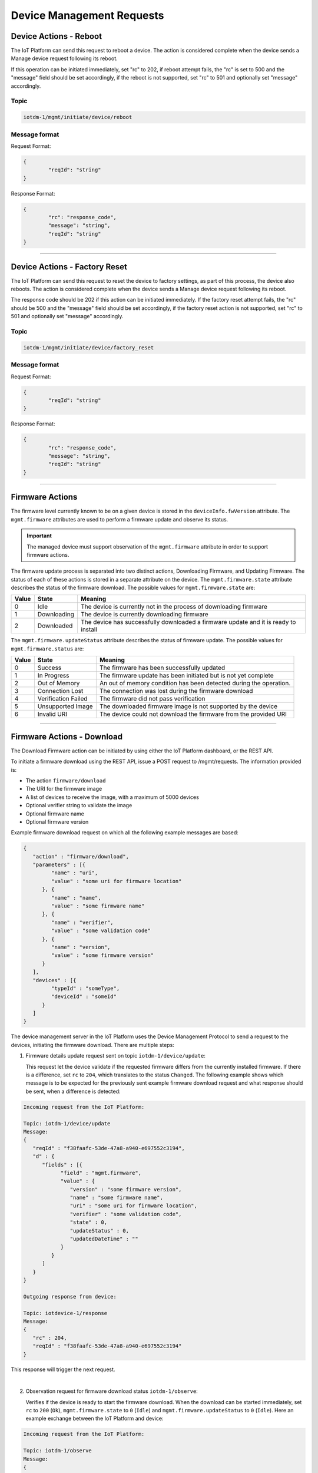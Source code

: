 Device Management Requests
==========================

.. _device-actions-reboot:

Device Actions - Reboot
----------------------

The IoT Platform can send this request to reboot a device. The action is considered complete when the device sends a Manage device request following its reboot.
	
If this operation can be initiated immediately, set "rc" to 202, if reboot attempt fails, the "rc" is set to 500 and the "message" field should be set accordingly, if the reboot is not supported, set "rc" to 501 and optionally set "message" accordingly.


Topic
~~~~~~

.. code:: 

	iotdm-1/mgmt/initiate/device/reboot

	
Message format
~~~~~~~~~~~~~~~

Request Format:

.. code:: 

	{
		"reqId": "string"
	}

Response Format:

.. code::

	{
		"rc": "response_code",
		"message": "string",
		"reqId": "string"
	}


----


.. _device-actions-factory-reset:

Device Actions - Factory Reset
-----------------------------

The IoT Platform can send this request to reset the device to factory settings, as part of this process, the device also reboots. The action is considered complete when the device sends a Manage device request following its reboot.

The response code should be 202 if this action can be initiated immediately. If the factory reset attempt fails, the "rc" should be 500 and the "message" field should be set accordingly, if the factory reset action is not supported, set "rc" to 501 and optionally set "message" accordingly.

Topic
~~~~~~

.. code::

	iotdm-1/mgmt/initiate/device/factory_reset


Message format
~~~~~~~~~~~~~~~

Request Format:

.. code::

	{
		"reqId": "string"
	}

Response Format:

.. code::

	{
		"rc": "response_code",
		"message": "string",
		"reqId": "string"
	}


----


Firmware Actions
----------------

The firmware level currently known to be on a given device is stored in the ``deviceInfo.fwVersion`` attribute. 
The ``mgmt.firmware`` attributes are used to perform a firmware update and observe its status.

.. important:: The managed device must support observation of the ``mgmt.firmware`` attribute in order to support firmware actions.

The firmware update process is separated into two distinct actions, Downloading Firmware, and Updating Firmware. 
The status of each of these actions is stored in a separate attribute on the device. The ``mgmt.firmware.state`` 
attribute describes the status of the firmware download. The possible values for ``mgmt.firmware.state`` are:

+--------------+-------------+------------------------------------------------------------------------------------------+
| Value        | State       | Meaning                                                                                  |
+==============+=============+==========================================================================================+
| 0            | Idle        | The device is currently not in the process of downloading firmware                       |
+--------------+-------------+------------------------------------------------------------------------------------------+
| 1            | Downloading | The device is currently downloading firmware                                             |
+--------------+-------------+------------------------------------------------------------------------------------------+
| 2            | Downloaded  | The device has successfully downloaded a firmware update and it is ready to install      |
+--------------+-------------+------------------------------------------------------------------------------------------+



The ``mgmt.firmware.updateStatus`` attribute describes the status of firmware update. The possible values for ``mgmt.firmware.status`` are:

+--------------+---------------------+----------------------------------------------------------------------+
| Value        | State               | Meaning                                                              |
+==============+=====================+======================================================================+
| 0            | Success             | The firmware has been successfully updated                           |
+--------------+---------------------+----------------------------------------------------------------------+
| 1            | In Progress         | The firmware update has been initiated but is not yet complete       |
+--------------+---------------------+----------------------------------------------------------------------+
| 2            | Out of Memory       | An out of memory condition has been detected during the operation.   |
+--------------+---------------------+----------------------------------------------------------------------+
| 3            | Connection Lost     | The connection was lost during the firmware download                 |
+--------------+---------------------+----------------------------------------------------------------------+
| 4            | Verification Failed | The firmware did not pass verification                               |
+--------------+---------------------+----------------------------------------------------------------------+
| 5            | Unsupported Image   | The downloaded firmware image is not supported by the device         |
+--------------+---------------------+----------------------------------------------------------------------+
| 6            | Invalid URI         | The device could not download the firmware from the provided URI     |
+--------------+---------------------+----------------------------------------------------------------------+


----

.. _firmware-actions-download:

Firmware Actions - Download
---------------------------

The Download Firmware action can be initiated by using either the IoT Platform dashboard, or the REST API.

To initiate a firmware download using the REST API, issue a POST request to /mgmt/requests. The information provided is:

- The action ``firmware/download``
- The URI for the firmware image
- A list of devices to receive the image, with a maximum of 5000 devices
- Optional verifier string to validate the image
- Optional firmware name
- Optional firmware version

Example firmware download request on which all the following example messages are based:

.. code::

   {
      "action" : "firmware/download",
      "parameters" : [{
            "name" : "uri",
            "value" : "some uri for firmware location"
         }, {
            "name" : "name",
            "value" : "some firmware name"
         }, {
            "name" : "verifier",
            "value" : "some validation code"
         }, {
            "name" : "version",
            "value" : "some firmware version"
         }
      ],
      "devices" : [{
            "typeId" : "someType",
            "deviceId" : "someId"
         }
      ]
   }

The device management server in the IoT Platform uses the Device Management Protocol to send a request to the devices, initiating the firmware download. There are multiple steps: 

1. Firmware details update request sent on topic ``iotdm-1/device/update``:

   This request let the device validate if the requested firmware differs from the currently installed firmware. If there is a difference, set ``rc`` to ``204``, which translates to the status ``Changed``.
   The following example shows which message is to be expected for the previously sent example firmware download request and what response should be sent, when a difference is detected:

.. code::
   
   Incoming request from the IoT Platform:
   
   Topic: iotdm-1/device/update
   Message: 
   {
      "reqId" : "f38faafc-53de-47a8-a940-e697552c3194",
      "d" : {
         "fields" : [{
               "field" : "mgmt.firmware",
               "value" : {
                  "version" : "some firmware version",
                  "name" : "some firmware name",
                  "uri" : "some uri for firmware location",
                  "verifier" : "some validation code",
                  "state" : 0,
                  "updateStatus" : 0,
                  "updatedDateTime" : ""
               }
            }
         ]
      }
   }
   
   Outgoing response from device:
   
   Topic: iotdevice-1/response
   Message: 
   {
      "rc" : 204,
      "reqId" : "f38faafc-53de-47a8-a940-e697552c3194"
   }   
   
This response will trigger the next request.      
      
|
   
2. Observation request for firmware download status ``iotdm-1/observe``:

   Verifies if the device is ready to start the firmware download. When the download can be started immediately, set ``rc`` to ``200`` (``Ok``), ``mgmt.firmware.state`` to 
   ``0`` (``Idle``) and ``mgmt.firmware.updateStatus`` to ``0`` (``Idle``). Here an example exchange between the IoT Platform and device:
   
.. code::

   Incoming request from the IoT Platform:
   
   Topic: iotdm-1/observe
   Message:
   {
      "reqId" : "909b477c-cd37-4bee-83fa-1d568664fbe8",
      "d" : {
         "fields" : ["mgmt.firmware"]
      }
   }

   Outgoing response from device:
   
   Topic: iotdevice-1/response
   Message:
   {
      "rc" : 200,
      "reqId" : "909b477c-cd37-4bee-83fa-1d568664fbe8"
   }
   
This exchange will trigger the last step.

|
   
3. Initiate the download request sent on topic ``iotdm-1/mgmt/initiate/firmware/download``:
   
   This request tells a device to actually start the firmware download. If the action can be initiated immediately, set ``rc`` to ``202``. Here an example:
   
.. code::

   Incoming request from the IoT Platform:
   
   Topic: iotdm-1/mgmt/initiate/firmware/download
   Message:
   {
      "reqId" : "7b244053-c08e-4d89-9ed6-6eb2618a8734"
   }

   Outgoing response from device:
   
   Topic: iotdevice-1/response
   Message:
   {
      "rc" : 202,
      "reqId" : "7b244053-c08e-4d89-9ed6-6eb2618a8734"
   }

|
   
After a firmware download is initiated this way, the device needs to report to the IoT Platform the status of the download. This is possible by publishing a message to the ``iotdevice-1/notify``-topic, where the ``mgmt.firmware.state`` is set to either ``1`` (``Downloading``) or ``2`` (``Downloaded``).
Here some examples:

.. code:: 

   Outgoing message from device:
   
   Topic: iotdevice-1/notify
   Message:
   {
      "reqId" : "123456789"; 
      "d" : {
         "fields" : [ {
         	"fields" : "mgmt.firmware",
         	"value" : {
            		"state" : 1
            	}
         } ]
      }
   }
   
   
   Wait some time...
   
   
   Outgoing message from device:
   
   Topic: iotdevice-1/notify
   Message:
   {
      "reqId" : "1234567890"; 
      "d" : {
         "fields" : [ {
         	"fields" : "mgmt.firmware",
         	"value" : {
            		"state" : 2
            	}
         } ]
      }
   }
|

After the notification with ``mgmt.firmware.state`` set to ``2`` was published, a request will be triggered on the ``iotdm-1/cancel``-topic, which cancels the observation of the ``mgmt.firmware``-field. 
After a response with ``rc`` set to ``200`` was sent the firmware download is completed. Example:

.. code:: 

   Incoming request from the IoT Platform:
   
   Topic: iotdm-1/cancel
   Message:
   {
      "reqId" : "d9ca3635-64d5-46e2-93ee-7d1b573fb20f",
      "d" : {
         "data" : [{
               "field" : "mgmt.firmware"
            }
         ]
      }
   }


   Outgoing message from device:
   
   Topic: iotdevice-1/response
   Message:
   {
      "rc" : 200,
      "reqId" : "d9ca3635-64d5-46e2-93ee-7d1b573fb20f"
   }

|
   
Useful information regarding error handling:

- If ``mgmt.firmware.state`` is not ``0`` ("Idle") an error should be reported with response code ``400``, and an optional message text.- 
- If ``mgmt.firmware.uri`` is not set or is not a valid URI, set ``rc`` to ``400``. 
- If firmware download attempt fails, set ``rc`` to ``500`` and optionally set ``message`` accordingly. 
- If firmware download is not supported, set ``rc`` to ``501`` and optionally set ``message`` accordingly.
- When an excecute request is received by the device, ``mgmt.firmware.state`` should change from ``0`` (Idle) to ``1`` (Downloading). 
- When the download has been completed successfully, ``mgmt.firmware.state`` should be set to ``2`` (Downloaded).
- If an error occurrs during download ``mgmt.firmware.state`` should be set to ``0`` (Idle) and ``mgmt.firmware.updateStatus`` should be set to one of the error status values: 

  - 2 (Out of Memory)
  - 3 (Connection Lost)
  - 6 (Invalid URI)

- If a firmware verifier has been set, the device should attempt to verify the firmware image. If the image verification fails, ``mgmt.firmware.state`` should be set to ``0`` (Idle) and ``mgmt.firmware.updateStatus`` should be set to the error status value ``4`` (Verification Failed).


----


.. _firmware-actions-update:

Firmware Actions - Update
-------------------------

The installation of the downloaded firmware is initiated using the REST API by issuing a POST request to /mgmt/requests. The information which should be provided is:

- The action ``firmware/update``
- The list of devices to receive the image, all of the same device type.

Here an example request:

.. code ::

   {
      "action" : "firmware/update",
      "devices" : [{
            "typeId" : "someType",
            "deviceId" : "someId"
         }
      ]
   }
   
|

In order to monitor the status of the firmware update the IoT Platform first triggers an observer request on the topic ``iotdm-1/observe``. When the device is ready to start the update process it sents a response with ``rc`` set to ``200``, ``mgmt.firmware.state`` set to ``0`` and ``mgmt.firmware.updateStatus`` set to ``0``.
Here an example:

.. code::

   Incoming request from the IoT Platform:
   
   Topic: iotdm-1/observe
   Message:
   {
      "reqId" : "909b477c-cd37-4bee-83fa-1d568664fbe8",
      "d" : {
         "fields" : ["mgmt.firmware"]
      }
   }

   Outgoing response from device:
   
   Topic: iotdevice-1/response
   Message:
   {
      "rc" : 200,
      "reqId" : "909b477c-cd37-4bee-83fa-1d568664fbe8",
      "d" : {
         "fields" : [{
               "field" : "mgmt.firmware",
               "value" : {
                  "state" : 0,
                  "updateStatus" : 0
               }
            }
         ]
      }
   }

|


Afterwards the device management server in the IoT Platform uses the device management protocol to request that the devices specified initiate the firmware installation by publishing using the topic ``iotdm-1/mgmt/initiate/firmware/update``.
If this operation can be initiated immediately, ``rc`` should be set to ``202``.
If firmware was not previously downloaded successfully, ``rc`` should be set to ``400``.
Here some example exchange:

.. code::

   Incoming request from the IoT Platform:
   
   Topic: iotdm-1/mgmt/initiate/firmware/update
   Message:
   {
      "reqId" : "7b244053-c08e-4d89-9ed6-6eb2618a8734"
   }

   Outgoing response from device:
   
   Topic: iotdevice-1/response
   Message:
   {
      "rc" : 202,
      "reqId" : "7b244053-c08e-4d89-9ed6-6eb2618a8734"
   }

|
   
In order to finish the firmware update request the device has to report its update status to the IoT Platform via a status message published on its ``iotdevice-1/notify``-topic.
Once firmware update is completed, ``mgmt.firmware.updateStatus`` should be set to ``0`` (``Success``), ``mgmt.firmware.state`` should be set to ``0`` (``Idle``), downloaded firmware image can be deleted from the device and ``deviceInfo.fwVersion`` should be set to the value of ``mgmt.firmware.version``.
Here an example notify message:

.. code:: 
   
   Outgoing message from device:
   
   Topic: iotdevice-1/notify
   Message:
   {
      "d" : {
         "field" : "mgmt.firmware",
         "value" : {
            "state" : 0,
            "updateStatus" : 0
         }
      }
   }
 
|

After the IoT Platform received the notify of a completed firmware update it will trigger a last request on the ``iotdm-1/cancel``-topic for cancelation of the observation of the ``mgmt.firmware``-field.
After a response with ``rc`` set to ``200`` was sent the firmware update request is completed. Example:

.. code:: 

   Incoming request from the IoT Platform:
   
   Topic: iotdm-1/cancel
   Message:
   {
      "reqId" : "d9ca3635-64d5-46e2-93ee-7d1b573fb20f",
      "d" : {
         "data" : [{
               "field" : "mgmt.firmware"
            }
         ]
      }
   }


   Outgoing message from device:
   
   Topic: iotdevice-1/response
   Message:
   {
      "rc" : 200,
      "reqId" : "d9ca3635-64d5-46e2-93ee-7d1b573fb20f"
   }

|
   
Useful information regarding error and process handling:

- If firmware update attempt fails, ``rc`` should be set to ``500`` and the ``message`` field can optionally be set to contain relevant information.
- If firmware update is not supported ``rc`` should be set to ``501`` and the ``message`` field can optionally be set to contain relevant information.
- If ``mgmt.firmware.state`` is not ``2`` (Downloaded), an error should be reported with ``rc`` set to ``400`` and an optional message text. 
- Otherwise, ``mgmt.firmware.updateStatus`` should be set to ``1`` (In Progress) and firmware installation should start. 
- If firmware installation fails, ``mgmt.firmware.updateStatus`` should be set to either:

  - ``2`` (Out of Memory)
  - ``5`` (Unsupported Image)
  


.. important:: All fields under ``mgmt.firmware`` must be set at the same time, so that if there is a current observation for ``mgmt.firmware``, only a single notify message is sent. 


